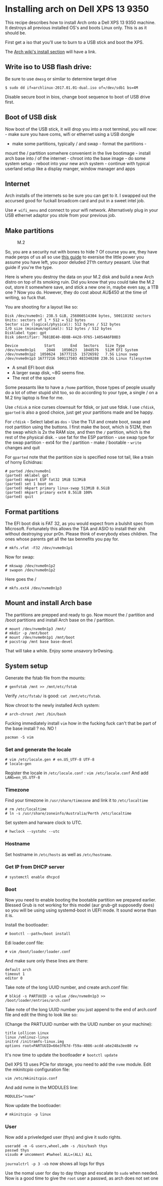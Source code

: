 * Installing arch on Dell XPS 13 9350
  :PROPERTIES:
  :CUSTOM_ID: installing-arch-on-dell-xps-13-9350
  :END:

This recipe describes how to install Arch onto a Dell XPS 13 9350
machine. It destroys all previous installed OS's and boots Linux only.
This is as it should be.

First get a iso that you'll use to burn to a USB stick and boot the XPS.

The [[htps://wiki.archlinux.org/index.php/installation_guide][Arch wiki's install section]] will have a link.

** Write iso to USB flash drive:
   :PROPERTIES:
   :CUSTOM_ID: write-iso-to-usb-flash-drive
   :END:

Be sure to use =dmesg= or similar to determine target drive

#+BEGIN_EXAMPLE
    $ sudo dd if=archlinux-2017.01.01-dual.iso of=/dev/sdb1 bs=4M
#+END_EXAMPLE

Disable secure boot in bios, change boot sequence to boot of USB drive
first.

** Boot of USB disk
   :PROPERTIES:
   :CUSTOM_ID: boot-of-usb-disk
   :END:

Now boot of the USB stick, it will drop you into a root terminal, you
will now: - make sure you have coms, wifi or ethernet using a USB dongle
- make some partitions, typically / and swap - format the partitions -
mount the / partition somwhere convenient in the live bootimage -
install arch base into / of the internet - chroot into the base image -
do some system setup - reboot into your new arch system - continue with
typical userland setup like a display manger, window manager and apps

** Internet
   :PROPERTIES:
   :CUSTOM_ID: internet
   :END:

Arch installs of the internets so be sure you can get to it. I swapped
out the accursed good for fuckall broadcom card and put in a sweet intel
job.

Use =# wifi_menu= and connect to your wifi network. Alternatively plug
in your USB ethernet adaptor you stole from your previous job.

** Make partitions
   :PROPERTIES:
   :CUSTOM_ID: make-partitions
   :END:

#+CAPTION: M.2
[[./pics/m2.jpg]]

So, you are a security nut with bones to hide ? Of course you are, they
have made perps of us all so use
[[https://wiki.archlinux.org/index.php/dm-crypt/encrypting_an_entire_system][this
guide]] to exersise the little power you assume you have left, you poor
deluded 21'th century peasant. Use that guide if you're the type.

Here is where you destroy the data on your M.2 disk and build a new Arch
distro on top of its smoking ruin. Did you know that you could take the
M.2 out, store it somewhere save, and stick a new one in, maybe even
say, a 1TB one ? Now you do. However, they do cost about AU$450 at the
time of writing, so fuck that.

You are shooting for a layout like so:

#+BEGIN_EXAMPLE
    Disk /dev/nvme0n1: 238.5 GiB, 256060514304 bytes, 500118192 sectors
    Units: sectors of 1 * 512 = 512 bytes
    Sector size (logical/physical): 512 bytes / 512 bytes
    I/O size (minimum/optimal): 512 bytes / 512 bytes
    Disklabel type: gpt
    Disk identifier: 7681BE40-8D8B-4428-9765-14054A6FB0D3

    Device            Start       End   Sectors   Size Type
    /dev/nvme0n1p1     2048   1050623   1048576   512M EFI System
    /dev/nvme0n1p2  1050624  16777215  15726592   7.5G Linux swap
    /dev/nvme0n1p3 16777216 500117503 483340288 230.5G Linux filesystem
#+END_EXAMPLE

-  A small EFI boot disk
-  A larger swap disk, ~8G seems fine.
-  The rest of the space

Some peasants like to have a =/home= partition, those types of people
usually do a lot of other stupid shit too, so do according to your type,
a single / on a M.2 tiny laptop is fine for me.

Use =cfdisk= a nice curses clownsuit for fdisk, or just use fdisk. I use
=cfdisk=, =gparted= is also a good choice, just get your partitions made
and be happy.

For =cfdisk= - Select label as =dos= - Use the TUI and create boot, swap
and root partition using the buttons. I first make the boot, which is
512M, then the swap which is 2x the RAM size, and then the =/=
partition, which is the rest of the physical disk. - use fat for the ESP
partition - use swap type for the swap partition - ext4 for the /
partition - make / bootable - =write= changes and quit

For =gparted= note that the partition size is specified nose tot tail,
like a train of horny Echidnas:

#+BEGIN_EXAMPLE
    # parted /dev/nvme0n1
    (parted) mklabel gpt
    (parted) mkpart ESP fat32 1MiB 513MiB
    (parted) set 1 boot on
    (parted) mkpart primary linux-swap 513MiB 8.5GiB
    (parted) mkpart primary ext4 8.5GiB 100%
    (parted) quit
#+END_EXAMPLE

** Format partitions
   :PROPERTIES:
   :CUSTOM_ID: format-partitions
   :END:

The EFI boot disk is FAT 32, as you would expect from a bulshit spec
from Microsoft. Fortunately this allows the TSA and ASIO to install
their shit without destroying your pr0n. Please think of everybody elses
children. The ones whose parents get all the tax bennefits you pay for.

#+BEGIN_EXAMPLE
    # mkfs.vfat -F32 /dev/nvme0n1p1
#+END_EXAMPLE

Now for swap:

#+BEGIN_EXAMPLE
    # mkswap /dev/nvme0n1p2
    # swapon /dev/nvme0n1p2
#+END_EXAMPLE

Here goes the /

#+BEGIN_EXAMPLE
    # mkfs.ext4 /dev/nvme0n1p3
#+END_EXAMPLE

** Mount and install Arch base
   :PROPERTIES:
   :CUSTOM_ID: mount-and-install-arch-base
   :END:

The partitions are prepped and ready to go. Now mount the / partition
and /boot partitions and install Arch base on the / partition.

#+BEGIN_EXAMPLE
    # mount /dev/nvme0n1p3 /mnt/
    # mkdir -p /mnt/boot
    # mount /dev/nvme0n1p1 /mnt/boot
    # pacstrap /mnt base base-devel
#+END_EXAMPLE

That will take a while. Enjoy some unsavory br0wsing.

** System setup
   :PROPERTIES:
   :CUSTOM_ID: system-setup
   :END:

Generate the fstab file from the mounts:

#+BEGIN_EXAMPLE
    # genfstab /mnt >> /mnt/etc/fstab
#+END_EXAMPLE

Verify =/etc/fstab/= is good: =cat /mnt/etc/fstab=.

Now chroot to the newly installed Arch system:

#+BEGIN_EXAMPLE
    # arch-chroot /mnt /bin/bash
#+END_EXAMPLE

Fucking immediately install =vim= how in the fucking fuck can't that be
part of the base install ? no. NO !

#+BEGIN_EXAMPLE
    pacman -S vim
#+END_EXAMPLE

*** Set and generate the locale
    :PROPERTIES:
    :CUSTOM_ID: set-and-generate-the-locale
    :END:

#+BEGIN_EXAMPLE
    # vim /etc/locale.gen # en.US_UTF-8 UTF-8
    # locale-gen
#+END_EXAMPLE

Register the locale in =/etc/locale.conf= : =vim /etc/locale.conf= And
add =LANG=en_US.UTF-8=

*** Timezone
    :PROPERTIES:
    :CUSTOM_ID: timezone
    :END:

Find your timezone in =/usr/share/timezone= and link it to
=/etc/localtime=

#+BEGIN_EXAMPLE
    # rm /etc/localtime
    # ln -s /usr/share/zoneinfo/Australia/Perth /etc/localtime
#+END_EXAMPLE

Set system and harware clock to UTC.

#+BEGIN_EXAMPLE
    # hwclock --systohc --utc 
#+END_EXAMPLE

*** Hostname
    :PROPERTIES:
    :CUSTOM_ID: hostname
    :END:

Set hostname in =/etc/hosts= as well as =/etc/hostname=.

*** Get IP from DHCP server
    :PROPERTIES:
    :CUSTOM_ID: get-ip-from-dhcp-server
    :END:

#+BEGIN_EXAMPLE
    # systemctl enable dhcpcd
#+END_EXAMPLE

*** Boot
    :PROPERTIES:
    :CUSTOM_ID: boot
    :END:

Now you need to enable booting the bootable partition we prepared
earlier. Blessed Grub is not working for this model (aur grub-git
supposedly does) so you will be using using systemd-boot in UEFI mode.
It sound worse than it is.

Install the bootloader:

#+BEGIN_EXAMPLE
    # bootctl --path=/boot install
#+END_EXAMPLE

Edi loader.conf file:

#+BEGIN_EXAMPLE
    # vim /boot/loader/loader.conf
#+END_EXAMPLE

And make sure only these lines are there:

#+BEGIN_EXAMPLE
    default arch
    timeout 1 
    editor 0
#+END_EXAMPLE

Take note of the long UUID number, and create arch.conf file:

#+BEGIN_EXAMPLE
    # blkid -s PARTUUID -o value /dev/nvme0n1p3 >>  /boot/loader/entries/arch.conf
#+END_EXAMPLE

Take note of the long UUID number you just append to the end of
arch.conf file and edit the thing to look like so:

(Change the PARTUUID number with the UUID number on your machine):

#+BEGIN_EXAMPLE
    title Lollicon Linux
    linux /vmlinuz-linux
    initrd /initramfs-linux.img
    options root=PARTUUID=66e3f67d-f59a-4086-acdd-a6e248a3ee80 rw
#+END_EXAMPLE

It's now time to update the bootloader =# bootctl update=

Dell XPS 13 uses PCIe for storage, you need to add the =nvme= module.
Edit the mkinitcpio configuration file:

#+BEGIN_EXAMPLE
    vim /etc/mkinitcpio.conf
#+END_EXAMPLE

And add nvme in the MODULES line:

#+BEGIN_EXAMPLE
    MODULES="nvme"
#+END_EXAMPLE

Now update the bootloader:

#+BEGIN_EXAMPLE
    # mkinitcpio -p linux
#+END_EXAMPLE

*** User
    :PROPERTIES:
    :CUSTOM_ID: user
    :END:

Now add a priveledged user (thys) and give it sudo rights.

#+BEGIN_EXAMPLE
    useradd -m -G users,wheel,adm -s /bin/bash thys
    passwd thys
    visudo # uncomment #%wheel ALL=(ALL) ALL
#+END_EXAMPLE

=journalctrl -p 3 -xb= now shows all logs for thys

Use the nomal user for day to day things and escalate to =sudo= when
needed. Now is a good time to give the =root= user a passwd, as arch
does not set one

* Reboot
  :PROPERTIES:
  :CUSTOM_ID: reboot
  :END:

Now exit the chroot, unmout the partitions and reboot.

#+BEGIN_EXAMPLE
    # exit
    # umount /mnt
    # reboot
#+END_EXAMPLE

* Post Install
  :PROPERTIES:
  :CUSTOM_ID: post-install
  :END:

Install some things we know we want right now

#+BEGIN_EXAMPLE
    # pacman -S zsh tree docker git ttf-hack
#+END_EXAMPLE

** Gnome
   :PROPERTIES:
   :CUSTOM_ID: gnome
   :END:

This machine will run i3 predominantly but Gnome is nice so install it:

#+BEGIN_EXAMPLE
    # pacman -S gnome gnome-extra
#+END_EXAMPLE

As well as some other usefull things

#+BEGIN_EXAMPLE
    # pacman -S iw wpa_supplicant dialog network-manager-applet networkmanager
#+END_EXAMPLE

Gnome comes with gdm, but you can use any display manager, or none at at
all, just .xinitrc, gdm is nice so I roll with that.

** Bootup
   :PROPERTIES:
   :CUSTOM_ID: bootup
   :END:

Tell systemd to start GNOME Display Manager and networking at boot time:

#+BEGIN_EXAMPLE
    # systemctl enable NetworkManager.service
    # systemctl enable gdm.service
#+END_EXAMPLE

** The touchpad:
   :PROPERTIES:
   :CUSTOM_ID: the-touchpad
   :END:

Gnome handles the touhpad just fine, for 'i3' setup like below. Maybe
I'll learn how to tell all window managers to honour this one config
someday.

#+BEGIN_EXAMPLE
    # pacman -S xf86-input-libinput
#+END_EXAMPLE

In =/etc/X11/xorg.conf.d/30-touchpad.conf= config the touchpad like so

#+BEGIN_EXAMPLE
    Section "InputClass"
            Identifier "MyTouchpad"
            MatchIsTouchpad "on"
            Driver "libinput"
            Option "Tapping" "on"
            Option "Natural Scrolling" "on"
    EndSection
#+END_EXAMPLE

** vim
   :PROPERTIES:
   :CUSTOM_ID: vim
   :END:

Welcome to the world of vim and neovim and the everlasting clusterfuck
wrought by multiple clipboards.

Once you accept the reality of the fifty fucking shades of clipboards
floating arround in your otherwise sane system, you deal with it like
so:

#+BEGIN_EXAMPLE
    $ sudo pacman -S neovim gvim xsel xclicp
#+END_EXAMPLE

gvim enables vim's clipboard, neovim uses the external tools. When
installing gvim its OK to let pacman uninstall vim.

'Clipboard' is available from the '+' register, '*' maps to the system
clipboard that usually gets things from auto-higlight select. Fot this
to work you need to have a vim with clipboard capability, gvim does,
stock vim does not, neovim uses external tools.

** Insync
   :PROPERTIES:
   :CUSTOM_ID: insync
   :END:

Insync syncs google drive.

Install insync from the AUR

#+BEGIN_EXAMPLE
    $ git clone https://aur.archlinux.org/insync.git
    $ cd insync
    $ makepkg -is
#+END_EXAMPLE

Add to i3 config

#+BEGIN_EXAMPLE
    exec --no-startup-id insync start
#+END_EXAMPLE

Retart i3 for insync icon to appear in statsbar. Click on the icon to
select accounts and what folders not to sync. By defailt insync syncs
the whole thing, maybe you don't want your whole photo archive on your
dev laptop.

The insync cli tools are also usefull.

** Powerline
   :PROPERTIES:
   :CUSTOM_ID: powerline
   :END:

Install powerline

#+BEGIN_EXAMPLE
    $ pacman -S powerline
#+END_EXAMPLE

** Old And busted way, don't do this see next section
   :PROPERTIES:
   :CUSTOM_ID: old-and-busted-way-dont-do-this-see-next-section
   :END:

Powerline fonts. There are a few ways of going about this. In the spirit
of Arch use the AUR:

#+BEGIN_EXAMPLE
    $ git clone https://aur.archlinux.org/powerline-fonts-git.git
    $ powerline-fonts-git/
    $ less PKGBUILD # does this look OK to you, fuck yea whatever
    $ less powerline-fonts-git.install # ditto
    $ makepkg -si
#+END_EXAMPLE

* New hotness
 :PROPERTIES:
  :CUSTOM_ID: new-hotness
  :END:

Following along the hack ttf should already be intalled, here it is again
because you are a non-contributing nobody.

#+BEGIN_EXAMPLE
    # pacman -Su ttf-hack
#+END_EXAMPLE

Add powerline things to shells that need to know

In .bashrc

#+BEGIN_SRC sh

    # powerline things 
    POWERLINE_BASH=/usr/lib/python3.6/site-packages/powerline/bindings/bash/powerline.sh
    if [[ -f ${POWERLINE_BASH} ]]
    then
      powerline-daemon -q
      POWERLINE_BASH_CONTINUATION=1
      POWERLINE_BASH_SELECT=1
      . ${POWERLINE_BASH}
    fi
#+END_SRC
